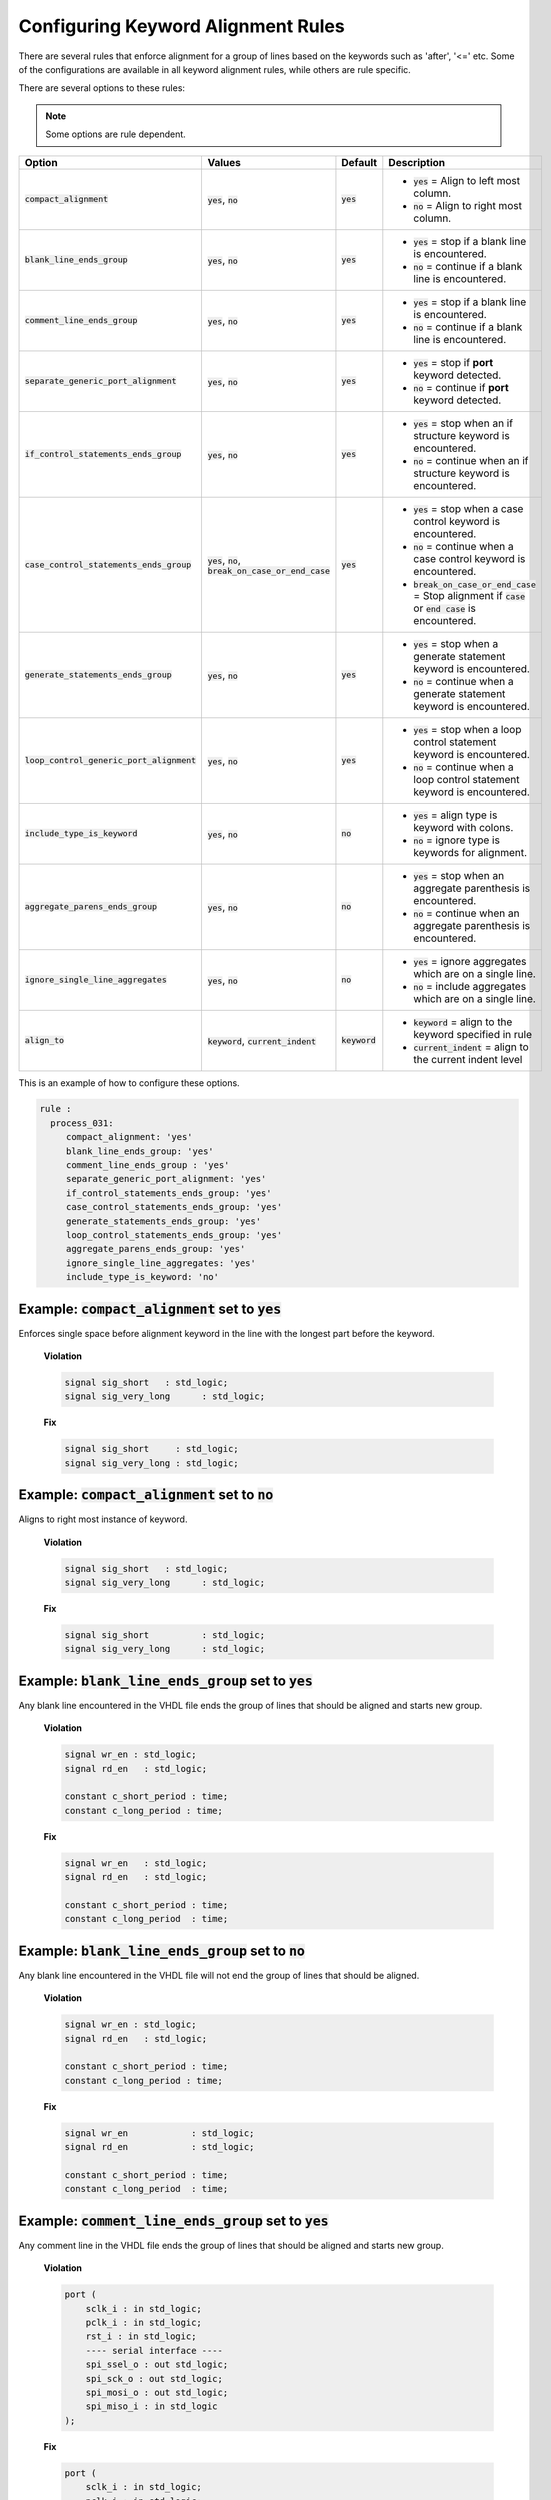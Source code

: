 .. _configuring-keyword-alignment-rules:

Configuring Keyword Alignment Rules
-----------------------------------

There are several rules that enforce alignment for a group of lines based on the keywords such as 'after', '<=' etc.
Some of the configurations are available in all keyword alignment rules, while others are rule specific.

There are several options to these rules:

.. NOTE:: Some options are rule dependent.

.. |compact_alignment| replace::
   :code:`compact_alignment`

.. |compact_alignment__yes| replace::
   :code:`yes` = Align to left most column.

.. |compact_alignment__no| replace::
   :code:`no` = Align to right most column.

.. |blank_line_ends_group| replace::
   :code:`blank_line_ends_group`

.. |blank_line_ends_group__yes| replace::
   :code:`yes` = stop if a blank line is encountered.

.. |blank_line_ends_group__no| replace::
   :code:`no` = continue if a blank line is encountered.

.. |comment_line_ends_group| replace::
   :code:`comment_line_ends_group`

.. |comment_line_ends_group__yes| replace::
   :code:`yes` = stop if a blank line is encountered.

.. |comment_line_ends_group__no| replace::
   :code:`no` = continue if a blank line is encountered.

.. |separate_generic_port_alignment| replace::
   :code:`separate_generic_port_alignment`

.. |separate_generic_port_alignment__yes| replace::
   :code:`yes` = stop if **port** keyword detected.

.. |separate_generic_port_alignment__no| replace::
   :code:`no` = continue if **port** keyword detected.

.. |if_control_statements_ends_group| replace::
   :code:`if_control_statements_ends_group`

.. |if_control_statements_ends_group__yes| replace::
   :code:`yes` = stop when an if structure keyword is encountered.

.. |if_control_statements_ends_group__no| replace::
   :code:`no` = continue when an if structure keyword is encountered.

.. |case_control_statements_ends_group| replace::
   :code:`case_control_statements_ends_group`

.. |case_control_statements_ends_group__yes| replace::
   :code:`yes` = stop when a case control keyword is encountered.

.. |case_control_statements_ends_group__no| replace::
   :code:`no` = continue when a case control keyword is encountered.

.. |case_control_statements_ends_group__bocoec| replace::
   :code:`break_on_case_or_end_case` = Stop alignment if :code:`case` or :code:`end case` is encountered.

.. |generate_statements_ends_group| replace::
   :code:`generate_statements_ends_group`

.. |generate_statements_ends_group__yes| replace::
   :code:`yes` = stop when a generate statement keyword is encountered.

.. |generate_statements_ends_group__no| replace::
   :code:`no` = continue when a generate statement keyword is encountered.

.. |loop_control_statements_ends_group| replace::
   :code:`loop_control_generic_port_alignment`

.. |loop_control_statements_ends_group__yes| replace::
   :code:`yes` = stop when a loop control statement keyword is encountered.

.. |loop_control_statements_ends_group__no| replace::
   :code:`no` = continue when a loop control statement keyword is encountered.

.. |aggregate_parens_ends_group| replace::
   :code:`aggregate_parens_ends_group`

.. |aggregate_parens_ends_group__yes| replace::
   :code:`yes` = stop when an aggregate parenthesis is encountered.

.. |aggregate_parens_ends_group__no| replace::
   :code:`no` = continue when an aggregate parenthesis is encountered.

.. |ignore_single_line_aggregates| replace::
   :code:`ignore_single_line_aggregates`

.. |ignore_single_line_aggregates__yes| replace::
   :code:`yes` = ignore aggregates which are on a single line.

.. |ignore_single_line_aggregates__no| replace::
   :code:`no` = include aggregates which are on a single line.

.. |include_type_is_keyword| replace::
   :code:`include_type_is_keyword`

.. |include_type_is_keyword__yes| replace::
   :code:`yes` = align type is keyword with colons.

.. |include_type_is_keyword__no| replace::
   :code:`no` = ignore type is keywords for alignment.

.. |align_to| replace::
   :code:`align_to`

.. |align_to__keyword| replace::
   :code:`keyword` = align to the keyword specified in rule

.. |align_to__current_indent| replace::
   :code:`current_indent` = align to the current indent level

.. |yes| replace::
   :code:`yes`

.. |no| replace::
   :code:`no`

.. |break_on_case_or_end_case| replace::
   :code:`break_on_case_or_end_case`

.. |values_ca| replace::
   :code:`yes`, :code:`no`

.. |values_bleg| replace::
   :code:`yes`, :code:`no`

.. |values_cleg| replace::
   :code:`yes`, :code:`no`

.. |values_sgpa| replace::
   :code:`yes`, :code:`no`

.. |values_icseg| replace::
   :code:`yes`, :code:`no`

.. |values_ccseg| replace::
   :code:`yes`, :code:`no`, :code:`break_on_case_or_end_case`

.. |values_gseg| replace::
   :code:`yes`, :code:`no`

.. |values_lcseg| replace::
   :code:`yes`, :code:`no`

.. |values_apeg| replace::
   :code:`yes`, :code:`no`

.. |values_isla| replace::
   :code:`yes`, :code:`no`

.. |values_itik| replace::
   :code:`yes`, :code:`no`

.. |values_at| replace::
   :code:`keyword`, :code:`current_indent`

.. |def_at| replace::
   :code:`keyword`

+--------------------------------------+----------------+----------+------------------------------------------------+
| Option                               |   Values       | Default  | Description                                    |
+======================================+================+==========+================================================+
| |compact_alignment|                  | |values_ca|    | |yes|    | * |compact_alignment__yes|                     |
|                                      |                |          | * |compact_alignment__no|                      |
+--------------------------------------+----------------+----------+------------------------------------------------+
| |blank_line_ends_group|              | |values_bleg|  | |yes|    | * |blank_line_ends_group__yes|                 |
|                                      |                |          | * |blank_line_ends_group__no|                  |
+--------------------------------------+----------------+----------+------------------------------------------------+
| |comment_line_ends_group|            | |values_cleg|  | |yes|    | * |comment_line_ends_group__yes|               |
|                                      |                |          | * |comment_line_ends_group__no|                |
+--------------------------------------+----------------+----------+------------------------------------------------+
| |separate_generic_port_alignment|    | |values_sgpa|  | |yes|    | * |separate_generic_port_alignment__yes|       |
|                                      |                |          | * |separate_generic_port_alignment__no|        |
+--------------------------------------+----------------+----------+------------------------------------------------+
| |if_control_statements_ends_group|   | |values_icseg| | |yes|    | * |if_control_statements_ends_group__yes|      |
|                                      |                |          | * |if_control_statements_ends_group__no|       |
+--------------------------------------+----------------+----------+------------------------------------------------+
| |case_control_statements_ends_group| | |values_ccseg| | |yes|    | * |case_control_statements_ends_group__yes|    |
|                                      |                |          | * |case_control_statements_ends_group__no|     |
|                                      |                |          | * |case_control_statements_ends_group__bocoec| |
+--------------------------------------+----------------+----------+------------------------------------------------+
| |generate_statements_ends_group|     | |values_gseg|  | |yes|    | * |generate_statements_ends_group__yes|        |
|                                      |                |          | * |generate_statements_ends_group__no|         |
+--------------------------------------+----------------+----------+------------------------------------------------+
| |loop_control_statements_ends_group| | |values_lcseg| | |yes|    | * |loop_control_statements_ends_group__yes|    |
|                                      |                |          | * |loop_control_statements_ends_group__no|     |
+--------------------------------------+----------------+----------+------------------------------------------------+
| |include_type_is_keyword|            | |values_itik|  | |no|     | * |include_type_is_keyword__yes|               |
|                                      |                |          | * |include_type_is_keyword__no|                |
+--------------------------------------+----------------+----------+------------------------------------------------+
| |aggregate_parens_ends_group|        | |values_apeg|  | |no|     | * |aggregate_parens_ends_group__yes|           |
|                                      |                |          | * |aggregate_parens_ends_group__no|            |
+--------------------------------------+----------------+----------+------------------------------------------------+
| |ignore_single_line_aggregates|      | |values_isla|  | |no|     | * |ignore_single_line_aggregates__yes|         |
|                                      |                |          | * |ignore_single_line_aggregates__no|          |
+--------------------------------------+----------------+----------+------------------------------------------------+
| |align_to|                           | |values_at|    | |def_at| | * |align_to__keyword|                          |
|                                      |                |          | * |align_to__current_indent|                   |
+--------------------------------------+----------------+----------+------------------------------------------------+

This is an example of how to configure these options.

.. code-block:: yaml

   rule :
     process_031:
        compact_alignment: 'yes'
        blank_line_ends_group: 'yes'
        comment_line_ends_group : 'yes'
        separate_generic_port_alignment: 'yes'
        if_control_statements_ends_group: 'yes'
        case_control_statements_ends_group: 'yes'
        generate_statements_ends_group: 'yes'
        loop_control_statements_ends_group: 'yes'
        aggregate_parens_ends_group: 'yes'
        ignore_single_line_aggregates: 'yes'
        include_type_is_keyword: 'no'


Example: |compact_alignment| set to |yes|
#########################################

Enforces single space before alignment keyword in the line with the longest part before the keyword.

    **Violation**

    .. code-block:: vhdl

      signal sig_short   : std_logic;
      signal sig_very_long      : std_logic;

    **Fix**

    .. code-block:: vhdl

      signal sig_short     : std_logic;
      signal sig_very_long : std_logic;

Example: |compact_alignment| set to |no|
########################################

Aligns to right most instance of keyword.

    **Violation**

    .. code-block:: vhdl

      signal sig_short   : std_logic;
      signal sig_very_long      : std_logic;

    **Fix**

    .. code-block:: vhdl

      signal sig_short          : std_logic;
      signal sig_very_long      : std_logic;

Example: |blank_line_ends_group| set to |yes|
#############################################

Any blank line encountered in the VHDL file ends the group of lines that should be aligned and starts new group.

    **Violation**

    .. code-block:: vhdl

      signal wr_en : std_logic;
      signal rd_en   : std_logic;

      constant c_short_period : time;
      constant c_long_period : time;

    **Fix**

    .. code-block:: vhdl

      signal wr_en   : std_logic;
      signal rd_en   : std_logic;

      constant c_short_period : time;
      constant c_long_period  : time;

Example: |blank_line_ends_group| set to |no|
############################################

Any blank line encountered in the VHDL file will not end the group of lines that should be aligned.

    **Violation**

    .. code-block:: vhdl

      signal wr_en : std_logic;
      signal rd_en   : std_logic;

      constant c_short_period : time;
      constant c_long_period : time;

    **Fix**

    .. code-block:: vhdl

      signal wr_en            : std_logic;
      signal rd_en            : std_logic;

      constant c_short_period : time;
      constant c_long_period  : time;

Example: |comment_line_ends_group| set to |yes|
###############################################

Any comment line in the VHDL file ends the group of lines that should be aligned and starts new group.

    **Violation**

    .. code-block:: vhdl

      port (
          sclk_i : in std_logic;
          pclk_i : in std_logic;
          rst_i : in std_logic;
          ---- serial interface ----
          spi_ssel_o : out std_logic;
          spi_sck_o : out std_logic;
          spi_mosi_o : out std_logic;
          spi_miso_i : in std_logic
      );

    **Fix**

    .. code-block:: vhdl

      port (
          sclk_i : in std_logic;
          pclk_i : in std_logic;
          rst_i  : in std_logic;
          ---- serial interface ----
          spi_ssel_o : out std_logic;
          spi_sck_o  : out std_logic;
          spi_mosi_o : out std_logic;
          spi_miso_i : in std_logic
      );

Example: |comment_line_ends_group| set to |no|
##############################################

Any comment line in the VHDL file will not end the group of lines that should be aligned and starts new group.

    **Violation**

    .. code-block:: vhdl

      port (
          sclk_i : in std_logic;
          pclk_i : in std_logic;
          rst_i : in std_logic;
          ---- serial interface ----
          spi_ssel_o : out std_logic;
          spi_sck_o : out std_logic;
          spi_mosi_o : out std_logic;
          spi_miso_i : in std_logic
      );

    **Fix**

    .. code-block:: vhdl

      port (
          sclk_i     : in std_logic;
          pclk_i     : in std_logic;
          rst_i      : in std_logic;
          ---- serial interface ----
          spi_ssel_o : out std_logic;
          spi_sck_o  : out std_logic;
          spi_mosi_o : out std_logic;
          spi_miso_i : in std_logic
      );

Example: |separate_generic_port_alignment| set to |yes|
#######################################################

Alignment within the generic declarative/mapping part is separated from alignment within the port declarative/mapping part.

    **Violation**

    .. code-block:: vhdl

      generic (
          g_width : positive;
          g_output_delay : positive
      );
      port (
          clk_i : in std_logic;
          data_i : in std_logic;
          data_o : in std_logic
      );

    **Fix**

    .. code-block:: vhdl

      generic (
          g_width        : positive;
          g_output_delay : positive
      );
      port (
          clk_i  : in std_logic;
          data_i : in std_logic;
          data_o : in std_logic
      );

Example: |separate_generic_port_alignment| set to |no|
######################################################

Alignment within the generic declarative/mapping part is the same as the alignment within the port declarative/mapping part.

    **Violation**

    .. code-block:: vhdl

      generic (
          g_width : positive;
          g_output_delay : positive
      );
      port (
          clk_i : in std_logic;
          data_i : in std_logic;
          data_o : in std_logic
      );

    **Fix**

    .. code-block:: vhdl

      generic (
          g_width        : positive;
          g_output_delay : positive
      );
      port (
          clk_i          : in std_logic;
          data_i         : in std_logic;
          data_o         : in std_logic
      );

Example: |if_control_statements_ends_group| set to |yes|
########################################################

Any line with if control statement ends the group of lines that should be aligned and starts new group.

    **Violation**

    .. code-block:: vhdl

      if condition = '1' then
          data_valid <= '1';
          data <= '1';
      else
          data_valid <= '0';
          hold_transmission <= '1';
      end if;

    **Fix**

    .. code-block:: vhdl

      if condition = '1' then
          data_valid <= '1';
          data       <= '1';
      else
          data_valid        <= '0';
          hold_transmission <= '1';
      end if;

Example: |if_control_statements_ends_group| set to |no|
#######################################################

Any line with if control statement does not end the group of lines that should be aligned and starts new group.

    **Violation**

    .. code-block:: vhdl

      if condition = '1' then
          data_valid <= '1';
          data <= '1';
      else
          data_valid <= '0';
          hold_transmission <= '1';
      end if;

    **Fix**

    .. code-block:: vhdl

      if condition = '1' then
          data_valid        <= '1';
          data              <= '1';
      else
          data_valid        <= '0';
          hold_transmission <= '1';
      end if;

Example: |case_control_statements_ends_group| set to |yes|
##########################################################

Any line with case control statements (:code:`case`, :code:`when` or :code:`end case`) ends the group of lines that should be aligned and starts new group.

    **Violation**

    .. code-block:: vhdl

      data_valid_before    <= '1';
      case A is
          when A =>
              X <= F;
              XY <= G;
              XYZ <= H;
          when B =>
              a <= I;
              ab <= h;
              c <= a;
          when others =>
            null;
      end case;
      data_valid_after       <= '1';

    **Fix**

    .. code-block:: vhdl

      data_valid_before <= '1';
      case A is
          when A =>
              X   <= F;
              XY  <= G;
              XYZ <= H;
          when B =>
              a  <= I;
              ab <= h;
              c  <= a;
          when others =>
              null;
      end case;
      data_valid_after <= '1';

Example: |case_control_statements_ends_group| set to |no|
#########################################################

No line with case control statements ends the group of lines that should be aligned and starts a group.

    **Violation**

    .. code-block:: vhdl

      data_valid_before    <= '1';
      case A is
          when A =>
              X <= F;
              XY <= G;
              XYZ <= H;
          when B =>
              a <= I;
              ab <= h;
              c <= a;
          when others =>
            null;
      end case;
      data_valid_after       <= '1';

    **Fix**

    .. code-block:: vhdl

      data_valid_before <= '1';
      case A is
          when A =>
              X         <= F;
              XY        <= G;
              XYZ       <= H;
          when B =>
              a         <= I;
              ab        <= h;
              c         <= a;
          when others =>
              null;
      end case;
      data_valid_after  <= '1';

Example: |case_control_statements_ends_group| set to |break_on_case_or_end_case|
################################################################################

Any line with :code:`case` or :code:`end case` ends the group of lines that should be aligned and starts new group.

    **Violation**

    .. code-block:: vhdl

      data_valid_before    <= '1';
      case A is
          when A =>
              X <= F;
              XY <= G;
              XYZ <= H;
          when B =>
              a <= I;
              ab <= h;
              c <= a;
          when others =>
            null;
      end case;
      data_valid_after       <= '1';

    **Fix**

    .. code-block:: vhdl

      data_valid_before <= '1';
      case A is
          when A =>
              X   <= F;
              XY  <= G;
              XYZ <= H;
          when B =>
              a   <= I;
              ab  <= h;
              c   <= a;
          when others =>
              null;
      end case;
      data_valid_after <= '1';

Example: |generate_statements_ends_group| set to |yes|
######################################################

Any line with generate statement keywords ends the group of lines that should be aligned and starts new group.

    **Violation**

    .. code-block:: vhdl

      data_valid_before    <= '1';
      generate_label : if G_ENABLE = '1' generate
          data_valid <= '0';
          hold_transmission <= '1';
      end generate;
      data_valid_after       <= '1';

    **Fix**

    .. code-block:: vhdl

      data_valid_before <= '1';
      generate_label : if G_ENABLE = '1' generate
          data_valid        <= '0';
          hold_transmission <= '1';
      end generate;
      data_valid_after <= '1';

Example: |generate_statements_ends_group| set to |no|
#####################################################

No line with generate statement keywords ends the group of lines that should be aligned and starts new group.

    **Violation**

    .. code-block:: vhdl

      data_valid_before    <= '1';
      generate_label : if G_ENABLE = '1' generate
          data_valid <= '0';
          hold_transmission <= '1';
      end generate;
      data_valid_after       <= '1';

    **Fix**

    .. code-block:: vhdl

      data_valid_before     <= '1';
      generate_label : if G_ENABLE = '1' generate
          data_valid        <= '0';
          hold_transmission <= '1';
      end generate;
      data_valid_after      <= '1';

Example: |loop_control_statements_ends_group| set to |yes|
##########################################################

Any line with loop control statement (including for and while loops) ends the group of lines that should be aligned and starts new group.

    **Violation**

    .. code-block:: vhdl

      data_valid_before    <= '1';
      for index in 4 to 23 loop
          data_valid <= '0';
          hold_transmission <= '1';
      end loop;
      data_valid_after       <= '1';

    **Fix**

    .. code-block:: vhdl

      data_valid_before <= '1';
      for index in 4 to 23 loop
          data_valid        <= '0';
          hold_transmission <= '1';
      end loop;
      data_valid_after <= '1';

Example: |loop_control_statements_ends_group| set to |no|
#########################################################

No line with loop control statement (including for and while loops) ends the group of lines that should be aligned and starts new group.

    **Violation**

    .. code-block:: vhdl

      data_valid_before    <= '1';
      for index in 4 to 23 loop
          data_valid <= '0';
          hold_transmission <= '1';
      end loop;
      data_valid_after       <= '1';

    **Fix**

    .. code-block:: vhdl

      data_valid_before     <= '1';
      for index in 4 to 23 loop
          data_valid        <= '0';
          hold_transmission <= '1';
      end loop;
      data_valid_after      <= '1';

Example: |include_type_is_keyword| set to |yes|
###############################################

Any blank line encountered in the VHDL file ends the group of lines that should be aligned and starts new group.

    **Violation**

    .. code-block:: vhdl

      signal wr_en : std_logic;
      signal rd_en   : std_logic;
      type sm is (idle, read, write);
      constant c_short_period : time;
      constant c_long_period : time;

    **Fix**

    .. code-block:: vhdl

      signal wr_en            : std_logic;
      signal rd_en            : std_logic;
      type sm                 is (idle, read, write);
      constant c_short_period : time;
      constant c_long_period  : time;


Example: |include_type_is_keyword| set to |no|
##############################################

Any blank line encountered in the VHDL file will not end the group of lines that should be aligned.

    **Violation**

    .. code-block:: vhdl

      signal wr_en : std_logic;
      signal rd_en   : std_logic;
      type sm is (idle, read, write);
      constant c_short_period : time;
      constant c_long_period : time;

    **Fix**

    .. code-block:: vhdl

      signal wr_en            : std_logic;
      signal rd_en            : std_logic;
      type sm is (idle, read, write);
      constant c_short_period : time;
      constant c_long_period  : time;

Example: |aggregate_parens_ends_group| set to |yes|
###################################################

Any aggregate parenthesis encountered in the VHDL file will end the group of lines that should be aligned.

    **Violation**

    .. code-block:: vhdl

      constant my_constant : my_type := (
        ENUM_1   => (
          A      => 1,
          B      => 2,
          C      => 3
        ),
        ENUM_234 => (
          AA     => 1,
          BB     => 2,
          CC     => 3
        )
      );

    **Fix**

    .. code-block:: vhdl

      constant my_constant : my_type := (
        ENUM_1 => (
          A => 1,
          B => 2,
          C => 3
        ),
        ENUM_234 => (
          AA => 1,
          BB => 2,
          CC => 3
        )
      );

Example: |aggregate_parens_ends_group| set to |no|
##################################################

Any aggregate parenthesis encountered in the VHDL file will not end the group of lines that should be aligned.

    **Violation**

    .. code-block:: vhdl

      constant my_constant : my_type := (
        ENUM_1 => (
          A => 1,
          B => 2,
          C => 3
        ),
        ENUM_234 => (
          AA => 1,
          BB => 2,
          CC => 3
        )
      );

    **Fix**

    .. code-block:: vhdl

      constant my_constant : my_type := (
        ENUM_1   => (
          A      => 1,
          B      => 2,
          C      => 3
        ),
        ENUM_234 => (
          AA     => 1,
          BB     => 2,
          CC     => 3
        )
      );

Example: |aggregate_parens_ends_group| set to |yes| and |ignore_single_line_aggregates| set to |yes|
####################################################################################################

Any aggregate which is fully contained on a single line, including parenthesis, will not be considered defining a group.
In the example below, the others aggregates are ignored which will allow the ENUM_1 assignment and ENUM_234 assignment to be aligned.

    **Violation**

    .. code-block:: vhdl

      constant my_constant : my_type := (
        ENUM_1 => (others => '0'),
        ENUM_234 => (others => '1')
      );

    **Fix**

    .. code-block:: vhdl

      constant my_constant : my_type := (
        ENUM_1   => (others => '0'),
        ENUM_234 => (others => '1')
      );

Example: |align_to| set to :code:`current_indent`
#################################################

For example in rule :code:`process_028` the close parenthesis will be aligned with the **process** keyword.

    **Violation**

    .. code-block:: vhdl

      process (rd_en, wr_en,
               wr_valid, rd_valid
              )

    **Fix**

    .. code-block:: vhdl

      process (rd_en, wr_en,
               wr_valid, rd_valid
      )

Example: |align_to| set to :code:`keyword`
##########################################

For example in rule :code:`process_028` the close parenthesis will be aligned with the open parenthesis.

    **Violation**

    .. code-block:: vhdl

      process (rd_en, wr_en,
               wr_valid, rd_valid
      )

    **Fix**

    .. code-block:: vhdl

      process (rd_en, wr_en,
               wr_valid, rd_valid
              )


Rules Enforcing Keyword Alignment
#################################

* `after_002 <after_rules.html#after-002>`_
* `architecture_026 <architecture_rules.html#architecture-026>`_
* `architecture_027 <architecture_rules.html#architecture-027>`_
* `architecture_400 <architecture_rules.html#architecture-400>`_
* `block_401 <block_rules.html#block-401>`_
* `block_402 <block_rules.html#block-402>`_
* `case_generate_statement_400 <case_generate_statement_rules.html#case-generate-statement-400>`_
* `component_017 <component_rules.html#component-017>`_
* `component_020 <component_rules.html#component-020>`_
* `concurrent_006 <concurrent_rules.html#concurrent-006>`_
* `concurrent_008 <concurrent_rules.html#concurrent-008>`_
* `concurrent_400 <concurrent_rules.html#concurrent-400>`_
* `constant_400 <constant_rules.html#constant-400>`_
* `declarative_part_400 <declarative_part_rules.html#declarative-part-400>`_
* `entity_017 <entity_rules.html#entity-017>`_
* `entity_018 <entity_rules.html#entity-018>`_
* `entity_020 <entity_rules.html#entity-020>`_
* `function_012 <function_rules.html#function-012>`_
* `generate_401 <generate_rules.html#generate-401>`_
* `generate_403 <generate_rules.html#generate-403>`_
* `generate_405 <generate_rules.html#generate-405>`_
* `instantiation_010 <instantiation_rules.html#instantiation-010>`_
* `instantiation_029 <instantiation_rules.html#instantiation-029>`_
* `package_400 <package_rules.html#package-400>`_
* `package_401 <package_rules.html#package-401>`_
* `package_402 <package_rules.html#package-402>`_
* `package_body_401 <package_body_rules.html#package-body-401>`_
* `package_body_402 <package_body_rules.html#package-body-402>`_
* `procedure_401 <procedure_rules.html#procedure-401>`_
* `procedure_410 <procedure_rules.html#procedure-410>`_
* `procedure_411 <procedure_rules.html#procedure-411>`_
* `procedure_call_401 <procedure_call_rules.html#procedure-call-401>`_
* `process_028 <process_rules.html#process-028>`_
* `process_031 <process_rules.html#process-031>`_
* `process_033 <process_rules.html#process-033>`_
* `process_034 <process_rules.html#process-034>`_
* `process_035 <process_rules.html#process-035>`_
* `process_400 <process_rules.html#process-400>`_
* `process_401 <process_rules.html#process-401>`_
* `protected_type_body_401 <protected_type_body_rules.html#protected-type-body-401>`_
* `protected_type_body_402 <protected_type_body_rules.html#protected-type-body-402>`_
* `sequential_400 <sequential_rules.html#sequential-400>`_
* `signal_401 <signal_rules.html#signal-401>`_
* `subprogram_body_400 <subprogram_body_rules.html#subprogram-body-400>`_
* `subprogram_body_401 <subprogram_body_rules.html#subprogram-body-401>`_
* `type_400 <type_rules.html#type-400>`_
* `variable_401 <variable_rules.html#variable-401>`_
